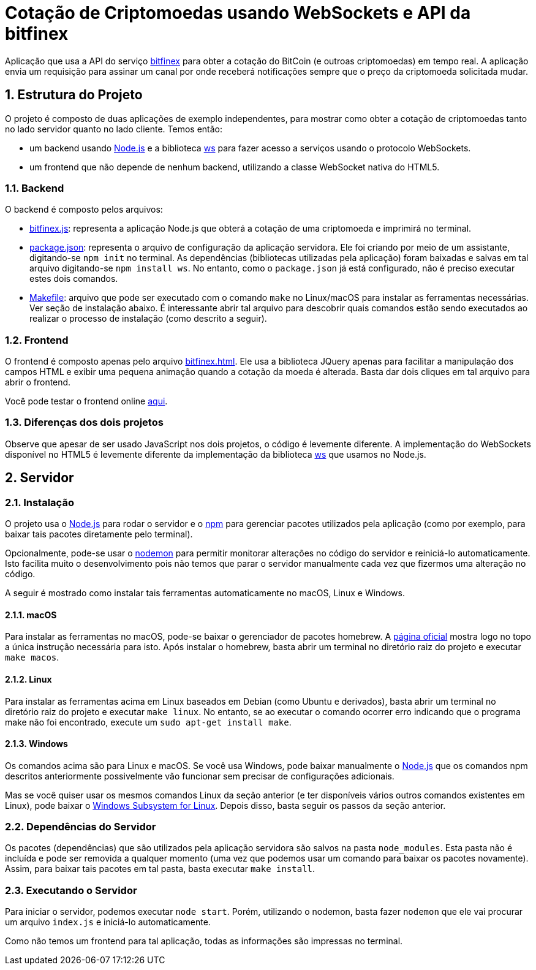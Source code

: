 :source-highlighter: highlightjs
:numbered:

ifdef::env-github[]
:outfilesuffix: .adoc
:caution-caption: :fire:
:important-caption: :exclamation:
:note-caption: :paperclip:
:tip-caption: :bulb:
:warning-caption: :warning:
endif::[]

= Cotação de Criptomoedas usando WebSockets e API da bitfinex

Aplicação que usa a API do serviço https://docs.bitfinex.com/v2/docs[bitfinex] para obter a cotação do BitCoin (e outroas criptomoedas)
em tempo real. A aplicação envia um requisição para assinar um canal por onde receberá notificações sempre que o preço da criptomoeda solicitada mudar.

== Estrutura do Projeto

O projeto é composto de duas aplicações de exemplo independentes, para mostrar como obter a cotação de criptomoedas tanto no lado servidor quanto no lado cliente. Temos então:

- um backend usando http://nodejs.org:[Node.js] e a biblioteca https://www.npmjs.com/package/ws[ws] para fazer acesso a serviços usando o protocolo WebSockets.
- um frontend que não depende de nenhum backend, utilizando a classe WebSocket nativa do HTML5.

=== Backend

O backend é composto pelos arquivos:

- link:bitfinex.js[bitfinex.js]: representa a aplicação Node.js que obterá a cotação de uma criptomoeda e imprimirá no terminal.
- link:package.json[package.json]: representa o arquivo de configuração da aplicação servidora. Ele foi criando por meio de um assistante, digitando-se `npm init` no terminal. As dependências (bibliotecas utilizadas pela aplicação) foram baixadas e salvas em tal arquivo digitando-se `npm install ws`. No entanto, como o `package.json` já está configurado, não é preciso executar estes dois comandos.
- link:Makefile[Makefile]: arquivo que pode ser executado com o comando `make` no Linux/macOS para instalar as ferramentas necessárias. Ver seção de instalação abaixo. É interessante abrir tal arquivo para descobrir quais comandos estão sendo executados ao realizar o processo de instalação (como descrito a seguir).

=== Frontend

O frontend é composto apenas pelo arquivo link:bitfinex.html[bitfinex.html]. Ele usa a biblioteca JQuery apenas para facilitar a manipulação dos campos HTML e exibir uma pequena animação quando a cotação da moeda é alterada. Basta dar dois cliques em tal arquivo para abrir o frontend.

Você pode testar o frontend online http://manoelcampos.com/sd-websockets/2.3-bitcoin-websocket-api/bitfinex.html[aqui].

=== Diferenças dos dois projetos

Observe que apesar de ser usado JavaScript nos dois projetos, o código é levemente diferente.
A implementação do WebSockets disponível no HTML5 é levemente diferente da implementação da biblioteca https://www.npmjs.com/package/ws[ws] que usamos no Node.js.

== Servidor

=== Instalação

O projeto usa o http://nodejs.org:[Node.js] para rodar o servidor e o http://npmjs.com:[npm] para gerenciar pacotes utilizados pela aplicação (como por exemplo, para baixar tais pacotes diretamente pelo terminal). 

Opcionalmente, pode-se usar o https://nodemon.io:[nodemon] para permitir monitorar alterações no código do servidor e reiniciá-lo automaticamente. Isto facilita muito o desenvolvimento pois não temos que parar o servidor manualmente cada vez que fizermos uma alteração no código.

A seguir é mostrado como instalar tais ferramentas automaticamente no macOS, Linux e Windows.

==== macOS

Para instalar as ferramentas no macOS, pode-se baixar o gerenciador de pacotes homebrew.
A https://brew.sh[página oficial] mostra logo no topo a única instrução necessária para isto.
Após instalar o homebrew, basta abrir um terminal no diretório raiz do projeto e executar `make macos`.

==== Linux

Para instalar as ferramentas acima em Linux baseados em Debian (como Ubuntu e derivados), 
basta abrir um terminal no diretório raiz do projeto e executar `make linux`.
No entanto, se ao executar o comando ocorrer erro indicando que o programa make não foi encontrado,
execute um `sudo apt-get install make`.

==== Windows

Os comandos acima são para Linux e macOS. 
Se você usa Windows, pode baixar manualmente o http://nodejs.org[Node.js] que os comandos npm descritos anteriormente
possivelmente vão funcionar sem precisar de configurações adicionais.

Mas se você quiser usar os mesmos comandos Linux da seção anterior
(e ter disponíveis vários outros comandos existentes em Linux),
pode baixar o https://docs.microsoft.com/en-us/windows/wsl/install-win10[Windows Subsystem for Linux].
Depois disso, basta seguir os passos da seção anterior.

=== Dependências do Servidor

Os pacotes (dependências) que são utilizados pela aplicação servidora são salvos na pasta `node_modules`. Esta pasta não é incluída e pode ser removida a qualquer momento (uma vez que podemos usar um comando para baixar os pacotes novamente). Assim, para baixar tais pacotes em tal pasta, basta executar `make install`.

=== Executando o Servidor

Para iniciar o servidor, podemos executar `node start`.
Porém, utilizando o nodemon, basta fazer `nodemon` que ele vai procurar um arquivo `index.js` e iniciá-lo automaticamente.

Como não temos um frontend para tal aplicação, todas as informações são impressas no terminal.
